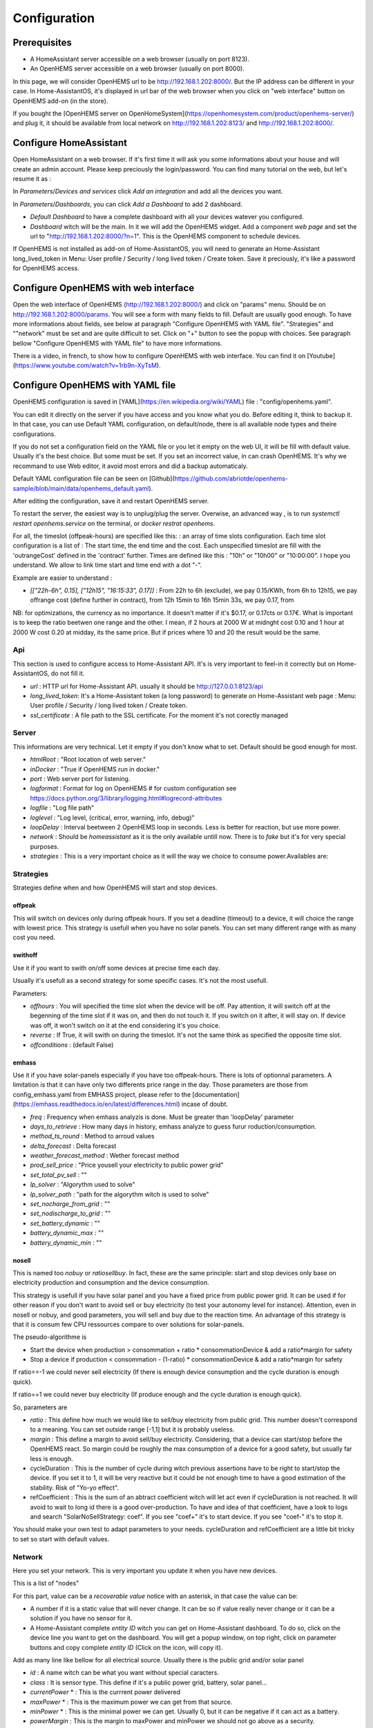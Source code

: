 
Configuration
=============

Prerequisites
-------------

* A HomeAssistant server accessible on a web browser (usually on port 8123).

* An OpenHEMS server accessible on a web browser (usually on port 8000).

In this page, we will consider OpenHEMS url to be http://192.168.1.202:8000/. But the IP address can be different in your case. In Home-AssistantOS, it's displayed in url bar of the web browser when you click on "web interface" button on OpenHEMS add-on (in the store).

If you bought the [OpenHEMS server on OpenHomeSystem](https://openhomesystem.com/product/openhems-server/)  and plug it, it should be available from local network on http://192.168.1.202:8123/ and http://192.168.1.202:8000/.

Configure HomeAssistant
-----------------------

Open HomeAssistant on a web browser. If it's first time it will ask you some informations about your house and will create an admin account. Please keep preciously the login/password.
You can find many tutorial on the web, but let's resume it as :


In `Parameters`/`Devices and services` click `Add an integration` and add all the devices you want.


In `Parameters`/`Dashboards`, you can click `Add a Dashboard` to add 2 dashboard.

* `Default Dashboard` to have a complete dashboard with all your devices watever you configured.

* `Dashboard` witch will be the main. In it we will add the OpenHEMS widget. Add a component `web page` and set the url to "http://192.168.1.202:8000/?n=1". This is the OpenHEMS component to schedule devices.

.. |Widget of OpenHEMS| image:: images/widget_OpenHEMS.png
  :alt: Widget of OpenHEMS

If OpenHEMS is not installed as add-on of Home-AssistantOS, you will need to generate an Home-Assistant long_lived_token in Menu: User profile / Security / long lived token / Create token. Save it preciously, it's like a password for OpenHEMS access.



Configure OpenHEMS with web interface
-------------------------------------

Open the web interface of OpenHEMS (http://192.168.1.202:8000/) and click on "params" menu.  Should be on http://192.168.1.202:8000/params. You will see a form with many fields to fill. Default are usually good enough. To have more informations about fields, see below at paragraph "Configure OpenHEMS with YAML file".
"Strategies" and ""network" must be set and are quite difficult to set. Click on "+" button to see the popup with choices. See paragraph bellow "Configure OpenHEMS with YAML file" to have more informations.

There is a video, in french, to show how to configure OpenHEMS with web interface. You can find it on [Youtube](https://www.youtube.com/watch?v=1rb9n-XyTsM).

.. |Configuration GUI of OpenHEMS| image:: images/GUI_configuration_OpenHEMS.png
  :alt: Configuration GUI of OpenHEMS

Configure OpenHEMS with YAML file
---------------------------------

OpenHEMS configuration is saved in [YAML](https://en.wikipedia.org/wiki/YAML) file : "config/openhems.yaml". 

You can edit it directly on the server if you have access and you know what you do. Before editing it, think to backup it. In that case, you can use Default YAML configuration, on default/node, there is all available node types and theire configurations.

If you do not set a configuration field on the YAML file or you let it empty on the web UI, it will be fill with default value. Usually it's the best choice. But some must be set. If you set an incorrect value, in can crash OpenHEMS. It's why we recommand to use Web editor, it avoid most errors and did a backup automaticaly.

Default YAML configuration file can be seen on [Github](https://github.com/abriotde/openhems-sample/blob/main/data/openhems_default.yaml).

After editing the configuration, save it and restart OpenHEMS server. 

To restart the server, the easiest way is to unplug/plug the server. Overwise, an advanced way , is to run `systemctl restart openhems.service` on the terminal, or `docker restrat openhems`.


For all, the timeslot (offpeak-hours) are specified like this: : an array of time slots configuration. Each time slot configuration is a list of : The start time, the end time and the cost. Each unspecified timeslot are fill with the 'outrangeCost' defined in the 'contract' further. Times are defined like this : "10h" or "10h00" or "10:00:00". I hope you understand. We allow to link time start and time end with a dot "-".

Example are easier to understand :

* *[["22h-6h", 0.15], ["12h15", "16:15:33", 0.17]]* : From 22h to 6h (exclude), we pay 0.15/KWh, from 6h to 12h15, we pay offrange cost (define further in contract), from 12h 15min to 16h 15min 33s, we pay 0.17, from 

NB: for optimizations, the currency as no importance. It doesn't matter if it's $0.17, or 0.17cts or 0.17€. What is important is to keep the ratio beetwen one range and the other. I mean, if 2 hours at 2000 W at midnght cost 0.10 and 1 hour at 2000 W cost 0.20 at midday, its the same price. But if prices where 10 and 20 the result would be the same.

Api
~~~

This section is used to configure access to Home-Assistant API. It's is very important to feel-in it correctly but on Home-AssistantOS, do not fill it.

* *url* : HTTP url for Home-Assistant API. usually it should be http://127.0.0.1:8123/api

* *long_lived_token*: It's a Home-Assistant token (a long password) to generate on Home-Assistant web page : Menu: User profile / Security / long lived token / Create token.

* *ssl_certificate* : A file path to the SSL certificate. For the moment it's not corectly managed

Server
~~~~~~

This informations are very technical. Let it empty if you don't know what to set. Default should be good enough for most.

* *htmlRoot* : "Root location of web server."

* *inDocker* : "True if OpenHEMS run in docker."

* *port* : Web server port for listening.

* *logformat* : Format for log on OpenHEMS # for custom configuration see https://docs.python.org/3/library/logging.html#logrecord-attributes

* *logfile* : "Log file path"

* *loglevel* : "Log level, (critical, error, warning, info, debug)"

* *loopDelay* : Interval beetween 2 OpenHEMS loop in seconds. Less is better for reaction, but use more power.

* *network* : Should be `homeassistant` as it is the only available untill now. There is to `fake` but it's for very special purposes.

* *strategies* : This is a very important choice as it will the way we choice to consume power.Availables are:


Strategies
~~~~~~~~~~

Strategies define when and how OpenHEMS will start and stop devices.

offpeak
_______

This will switch on devices only during offpeak hours. If you set a deadline (timeout) to a device, it will choice the range with lowest price. This strategy is usefull when you have no solar panels. You can set many different range with as many cost you need.

swithoff
________

Use it if you want to swith on/off some devices at precise time each day.

Usually it's usefull as a second strategy for some specific cases. It's not the most usefull.

Parameters:

* *offhours* : You will specified the time slot when the device will be off. Pay attention, it will switch off at the begenning of the time slot if it was on, and then do not touch it. If you switch on it after, it will stay on. If device was off, it won't switch on it at the end considering it's you choice.

* *reverse* : If True, it will swith on during the timeslot. It's not the same think as specified the opposite time slot.

* *offconditions* : (default False)


emhass
______

Use it if you have solar-panels especially if you have too offpeak-hours. There is lots of optionnal parameters. A limitation is that it can have only two differents price range in the day. Those parameters are those from config_emhass.yaml from EMHASS project, please refer to the [documentation](https://emhass.readthedocs.io/en/latest/differences.html) incase of doubt.

* *freq* : Frequency when emhass analyzis is done. Must be greater than 'loopDelay' parameter

* *days_to_retrieve* : How many days in history, emhass analyze to guess furur roduction/consumption.

* *method_ts_round* : Method to arroud values

* *delta_forecast* : Delta forecast

* *weather_forecast_method* : Wether forecast method

* *prod_sell_price* : "Price yousell your electricity to public power grid"

* *set_total_pv_sell* : ""

* *lp_solver* : "Algorythm used to solve"

* *lp_solver_path* : "path for the algorythm witch is used to solve"

* *set_nocharge_from_grid* : ""

* *set_nodischarge_to_grid* : ""

* *set_battery_dynamic* : ""

* *battery_dynamic_max* : ""

* *battery_dynamic_min* : ""

nosell
______

This is named too *nobuy* or *ratiosellbuy*. In fact, these are the same principle: start and stop devices only base on electricity production and consumption and the device consumption.

This strategy is usefull if you have solar panel and you have a fixed price from public power grid. It can be used if for other reason if you don't want to avoid sell or buy electricity (to test your autonomy level for instance). Attention, even in nosell or nobuy, and good parameters, you will sell and buy due to the reaction time. An advantage of this strategy is that it is consum few CPU ressources compare to over solutions for solar-panels.

The pseudo-algorithme is

* Start the device when production > consommation + ratio * consommationDevice & add a ratio*margin for safety

* Stop a device if production < consommation - (1-ratio) * consommationDevice & add a ratio*margin for safety

If ratio==-1 we could never sell electricity (If there is enough device consumption and the cycle duration is enough quick).

If ratio==1 we could never buy electricity (If produce enough and the cycle duration is enough quick).

So, parameters are

* *ratio* : This define how much we would like to sell/buy electricity from public grid. This number doesn't correspond to a meaning. You can set outside range [-1,1] but it is probably useless.

* *margin* : This define a margin to avoid sell/buy electricity. Considering, that a device can start/stop before the OpenHEMS react. So margin could be roughly the max consumption of a device for a good safety, but usually far less is enough.

* cycleDuration : This is the number of cycle during witch previous assertions have to be right to start/stop the device. If you set it to 1, it will be very reactive but it could be not enough time to have a good estimation of the stability. Risk of "Yo-yo effect".

* refCoefficient : This is the sum of an abtract coefficient witch will let act even if cycleDuration is not reached. It will avoid to wait to long id there is a good over-production. To have and idea of that coefficient, have a look to logs and search "SolarNoSellStrategy: coef". If you see "coef+" it's to start device. If you see "coef-" it's to stop it.

You should make your own test to adapt parameters to your needs. cycleDuration and refCoefficient are a little bit tricky to set so start with default values.


Network
~~~~~~~

Here you set your network. This is very important you  update it when you have new devices.

This is a list of "nodes"

For this part, value can be a `recoverable value` notice with an asterisk, in that case the value can be:

* A number if it is a static value that will never change. It can be so if value really never change or it can be a solution if you have no sensor for it.

* A Home-Assistant complete `entity ID` witch you can get on Home-Assistant dashboard. To do so, click on the device line you want to get on the dashboard. You will get a popup window, on top right, click on parameter buttons and copy complete `entity ID` (Click on the icon, will copy it).

Add as many line like bellow for all electrical source. Usually there is the public grid and/or solar panel

* *id* : A name witch can be what you want without special caracters.

* *class* : It is sensor type. This define if it's a public power grid, battery, solar panel...

* *currentPower* * : This is the currrent power delivered

* *maxPower* * : This is the maximum power we can get from that source.

* *minPower* * : This is the minimal power we can get. Usually 0, but it can be negative if it can act as a battery.

* *powerMargin* : This is the margin to maxPower and minPower we should not go above as a security.

* *currentPower* * : This is the currrent power delivered

* *maxPower* * : This is the maximum power we can get from that source.

* *isOn* * : This is the "switch" button that we can test and use.


The class attribute define some extra possibles attributes. Available classes are :

* *publicpowergrid* : The public power grid : Most of us have one and only one. In this a important field is the contract witch define prices.

* *solarpanel* : The solar panels, but if you have a wind turbine, define it as "solarpanel" should work well.

* *battery* : The battery.

* *switch* : This is the standard class for all electrical appliance witch can be switch on and off (pump, car charger).


Localization
~~~~~~~~~~~~

This section contains sensitive informations. We suggest you to set apprioximative informations (Few miles margin should be enough).


* *latitude* : The home lattitude (usefull for solar-panel and wether predictions)

* *longitude* : The home longitude (usefull for solar-panel and wether predictions)

* *altitude* : The home altitude (usefull for solar-panel)

* *timeZone* : Time-Zone : "Your TZ identifier in https://en.wikipedia.org/wiki/List_of_tz_database_time_zones#List

* *language* : Language abbreviation ('fr' for french, 'en' to english)


To configure your file, you can start with a working file like https://github.com/abriotde/openhems-sample/blob/main/config/openhems.yaml.

NB: In default YAML configuration file, witch can be seen on [Github](https://github.com/abriotde/openhems-sample/blob/main/data/openhems_default.yaml), there is a default section witch define what can be set precisely under network and strategy field. It can be used sometime but it's difficult 
